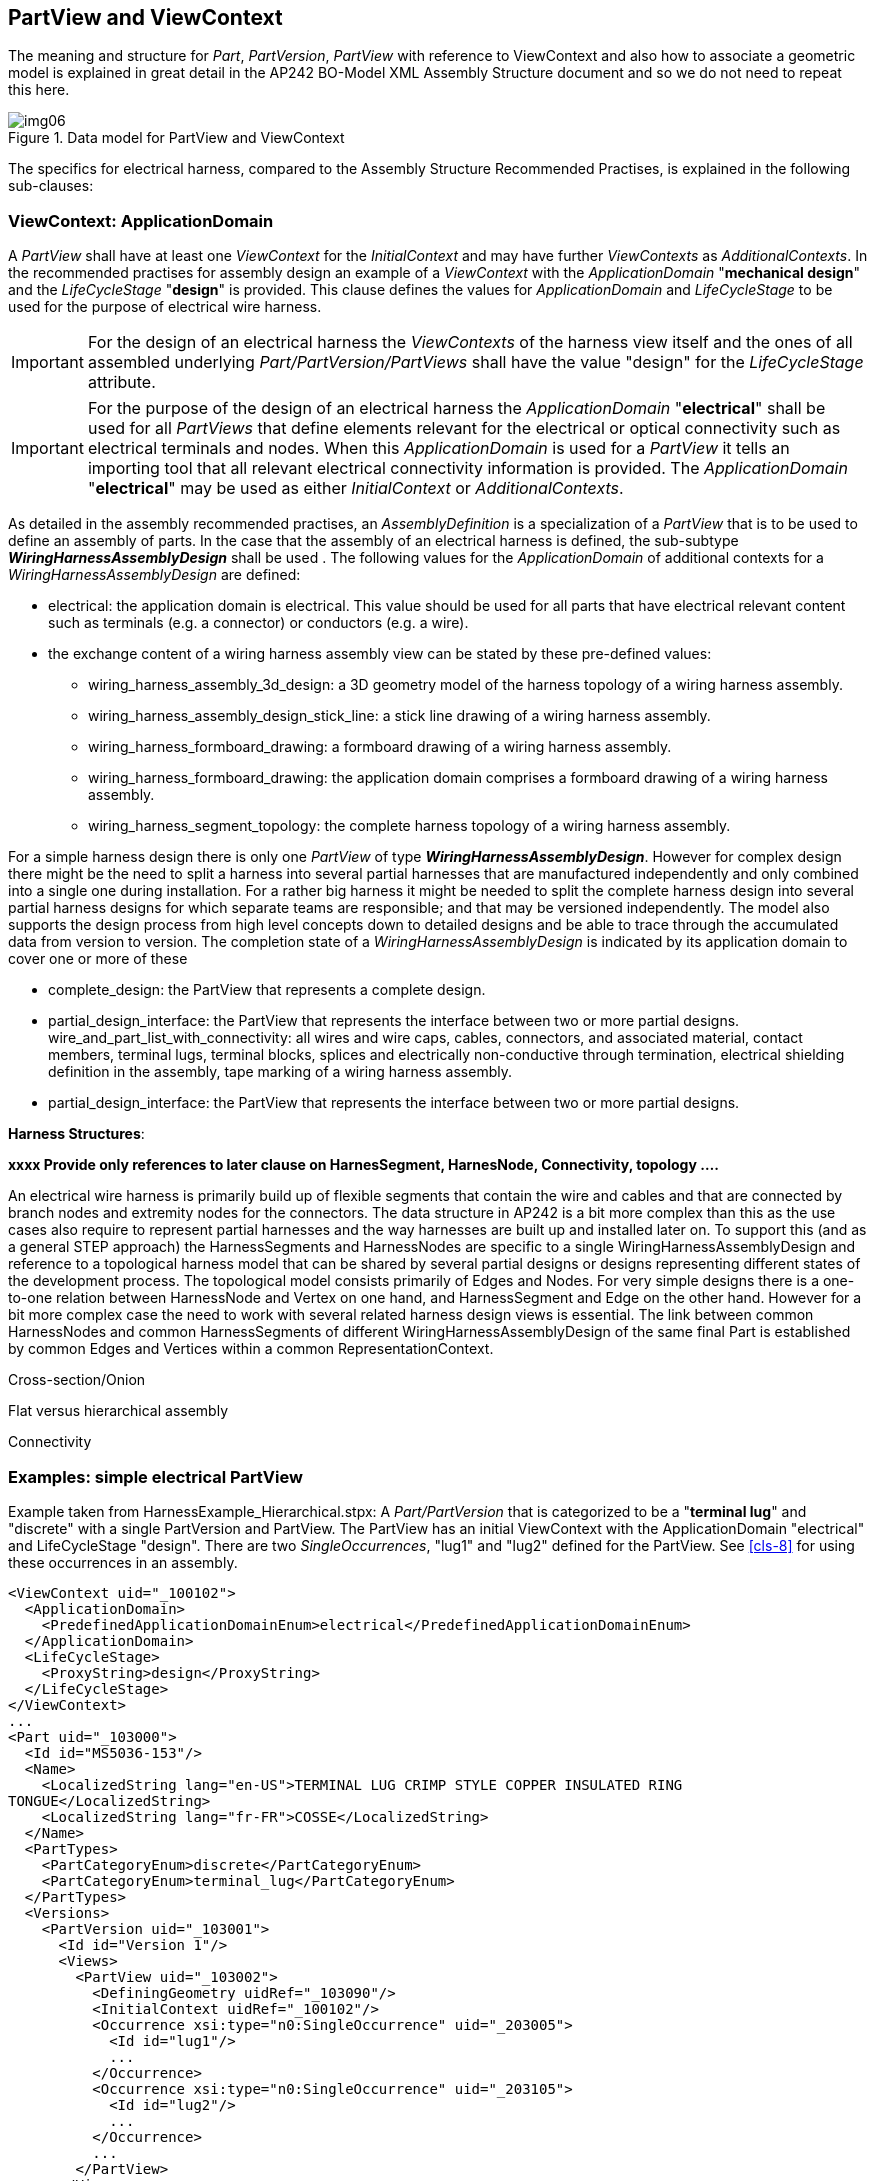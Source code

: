 [[cls-5]]
== PartView and ViewContext

The meaning and structure for _Part_, _PartVersion_, _PartView_ with reference to
ViewContext and also how to associate a geometric model is explained in great detail
in the AP242 BO-Model XML Assembly Structure document and so we do not need to repeat
this here.

[[fig6]]
.Data model for PartView and ViewContext
image::img06.png[]

The specifics for electrical harness, compared to the Assembly Structure Recommended
Practises, is explained in the following sub-clauses:

[[cls-5.1]]
=== ViewContext: ApplicationDomain

A _PartView_ shall have at least one _ViewContext_ for the _InitialContext_ and may
have further _ViewContexts_ as _AdditionalContexts_. In the recommended practises for
assembly design an example of a _ViewContext_ with the _ApplicationDomain_
"**mechanical design**" and the _LifeCycleStage_ "**design**" is provided. This
clause defines the values for _ApplicationDomain_ and _LifeCycleStage_ to be used for
the purpose of electrical wire harness.

[IMPORTANT]
====
For the design of an electrical harness the _ViewContexts_ of the harness view itself
and the ones of all assembled underlying _Part/PartVersion/PartViews_ shall have the
value "design" for the _LifeCycleStage_ attribute.
====

[IMPORTANT]
====
For the purpose of the design of an electrical harness the _ApplicationDomain_
"**electrical**" shall be used for all _PartViews_ that define elements relevant for
the electrical or optical connectivity such as electrical terminals and nodes. When
this _ApplicationDomain_ is used for a _PartView_ it tells an importing tool that all
relevant electrical connectivity information is provided. The _ApplicationDomain_
"**electrical**" may be used as either _InitialContext_ or _AdditionalContexts_.
====

As detailed in the assembly recommended practises, an _AssemblyDefinition_ is a
specialization of a _PartView_ that is to be used to define an assembly of parts. In
the case that the assembly of an electrical harness is defined, the sub-subtype
_**WiringHarnessAssemblyDesign**_ shall be used . The following values for the
_ApplicationDomain_ of additional contexts for a _WiringHarnessAssemblyDesign_ are
defined:

* electrical: the application domain is electrical. This value should be used for all
parts that have electrical relevant content such as terminals (e.g. a connector) or
conductors (e.g. a wire).
* the exchange content of a wiring harness assembly view can be stated by these
pre-defined values:
** wiring_harness_assembly_3d_design: a 3D geometry model of the harness topology of
a wiring harness assembly.
** wiring_harness_assembly_design_stick_line: a stick line drawing of a wiring
harness assembly.
** wiring_harness_formboard_drawing: a formboard drawing of a wiring harness assembly.
** wiring_harness_formboard_drawing: the application domain comprises a formboard
drawing of a wiring harness assembly.
** wiring_harness_segment_topology: the complete harness topology of a wiring harness
assembly.

For a simple harness design there is only one _PartView_ of type
_**WiringHarnessAssemblyDesign**_. However for complex design there might be the need
to split a harness into several partial harnesses that are manufactured independently
and only combined into a single one during installation. For a rather big harness it
might be needed to split the complete harness design into several partial harness
designs for which separate teams are responsible; and that may be versioned
independently. The model also supports the design process from high level concepts
down to detailed designs and be able to trace through the accumulated data from
version to version. The completion state of a _WiringHarnessAssemblyDesign_ is
indicated by its application domain to cover one or more of these

* complete_design: the PartView that represents a complete design.
* partial_design_interface: the PartView that represents the interface between two or
more partial designs. wire_and_part_list_with_connectivity: all wires and wire caps,
cables, connectors, and associated material, contact members, terminal lugs, terminal
blocks, splices and electrically non-conductive through termination, electrical
shielding definition in the assembly, tape marking of a wiring harness assembly.
* partial_design_interface: the PartView that represents the interface between two or
more partial designs.

*Harness Structures*:

[TODO]
====
*xxxx Provide only references to later clause on HarnesSegment, HarnesNode,
Connectivity, topology ....*

An electrical wire harness is primarily build up of flexible segments that contain
the wire and cables and that are connected by branch nodes and extremity nodes for
the connectors. The data structure in AP242 is a bit more complex than this as the
use cases also require to represent partial harnesses and the way harnesses are built
up and installed later on. To support this (and as a general STEP approach) the
HarnessSegments and HarnessNodes are specific to a single WiringHarnessAssemblyDesign
and reference to a topological harness model that can be shared by several partial
designs or designs representing different states of the development process. The
topological model consists primarily of Edges and Nodes. For very simple designs
there is a one-to-one relation between HarnessNode and Vertex on one hand, and
HarnessSegment and Edge on the other hand. However for a bit more complex case the
need to work with several related harness design views is essential. The link between
common HarnessNodes and common HarnessSegments of different
WiringHarnessAssemblyDesign of the same final Part is established by common Edges and
Vertices within a common RepresentationContext.

Cross-section/Onion

Flat versus hierarchical assembly

Connectivity
====

[[cls-5.2]]
=== Examples: simple electrical PartView

Example taken from HarnessExample_Hierarchical.stpx: A _Part/PartVersion_ that is
categorized to be a "*terminal lug*" and "discrete" with a single PartVersion and
PartView. The PartView has an initial ViewContext with the ApplicationDomain
"electrical" and LifeCycleStage "design". There are two _SingleOccurrences_, "lug1" and
"lug2" defined for the PartView. See <<cls-8>> for using these occurrences in an
assembly.

[%unnumbered]
[source,xml]
----
<ViewContext uid="_100102">
  <ApplicationDomain>
    <PredefinedApplicationDomainEnum>electrical</PredefinedApplicationDomainEnum>
  </ApplicationDomain>
  <LifeCycleStage>
    <ProxyString>design</ProxyString>
  </LifeCycleStage>
</ViewContext>
...
<Part uid="_103000">
  <Id id="MS5036-153"/>
  <Name>
    <LocalizedString lang="en-US">TERMINAL LUG CRIMP STYLE COPPER INSULATED RING
TONGUE</LocalizedString>
    <LocalizedString lang="fr-FR">COSSE</LocalizedString>
  </Name>
  <PartTypes>
    <PartCategoryEnum>discrete</PartCategoryEnum>
    <PartCategoryEnum>terminal_lug</PartCategoryEnum>
  </PartTypes>
  <Versions>
    <PartVersion uid="_103001">
      <Id id="Version 1"/>
      <Views>
        <PartView uid="_103002">
          <DefiningGeometry uidRef="_103090"/>
          <InitialContext uidRef="_100102"/>
          <Occurrence xsi:type="n0:SingleOccurrence" uid="_203005">
            <Id id="lug1"/>
            ...
          </Occurrence>
          <Occurrence xsi:type="n0:SingleOccurrence" uid="_203105">
            <Id id="lug2"/>
            ...
          </Occurrence>
          ...
        </PartView>
      </Views>
    </PartVersion>
  </Versions>
</Part>
----

[[cls-5.3]]
=== Example: simple WiringHarnessAssemblyDesign

Example taken from HarnessExample_Hierarchical.stpx:

A _Part_ with the categories "wiring_harness" and "discrete" is defined. Its single
_PartVersion_ contains a _PartView_ of type _WiringHarnessAssemblyDesign_. As all
other PartViews used for design of an electrical wire harness this has an initial
ViewContext with the ApplicationDomain "electrical" and LifeCycleStage "design".
There are two additional ViewContexts defined for this design view. By ViewContexts
"_100104" with the ApplicationDomain "wiring_harness_segment_topology" it is made
clear that the __WiringHarnessAssemblyDesign__ contains a complete topological
representation. By ViewContexts "_100105" with the ApplicationDomain
"wire_and_part_list_with_connectivity" it is made clear that the
__WiringHarnessAssemblyDesign__ contains all electrical relevant occurrences such as
wires, cables, connectors, contacts, terminal lugs and more.

[%unnumbered]
[source,xml]
----
<ViewContext uid="_100104">
  <ApplicationDomain>
    <PredefinedApplicationDomainEnum>wiring_harness_segment_topology</
PredefinedApplicationDomainEnum>
  </ApplicationDomain>
  <LifeCycleStage>
    <ProxyString>design</ProxyString>
  </LifeCycleStage>
</ViewContext>

<ViewContext uid="_100105">
  <ApplicationDomain>
    <PredefinedApplicationDomainEnum>wire_and_part_list_with_connectivity</
PredefinedApplicationDomainEnum>
  </ApplicationDomain>
  <LifeCycleStage>
    <ProxyString>design</ProxyString>
  </LifeCycleStage>
</ViewContext>

<Part uid="_311000">
  <Id id="Part_H1"/>
  <Name> <CharacterString>Electrical Harness example 1</CharacterString> </Name>
  <PartTypes>
    <PartCategoryEnum>wiring_harness</PartCategoryEnum>
    <PartCategoryEnum>discrete</PartCategoryEnum>
  </PartTypes>
  <Versions>
    <PartVersion uid="_311001">
      <Id></Id>
      <Views>
        <PartView xsi:type="n0:WiringHarnessAssemblyDesign" uid="_311002">"
uid="_311002">
          <AdditionalContexts>
            <ViewContext uidRef="_100104"/>
            <ViewContext uidRef="_100105"/>
          </AdditionalContexts>
          <DefiningGeometry uidRef="_314090"/>
          <InitialContext uidRef="_100102"/>
          ...
          <Topology uidRef="_321010" />
        </PartView>
      </Views>
    </PartVersion>
  </Versions>
</Part>
----

For the attributes DefiningGeometry and Topology of a WiringHarnessAssemblyDesign
see later

TODO: clauses.

[[cls-5.4]]
=== Example: complete and partial WiringHarnessAssemblyDesign

example taken from file: HarnessExample_DesignSplitting.xml

TODO: xxx

[[cls-5.5]]
=== Parts used in the reference example

<<table1>> lists all the Part used in the reference example, together with the used
PartVersion, PartView and part category.

[[table4]]
[options=header,cols=6]
.Parts used in the example
|===
| Part | Version | View | Id | Name | Category/type

| _101000 | _101001 | _101002 | 04034-22-9 | WIRE,ELEC,COMP,SNGL CONDUCTOR,150 DEG C | wire, raw material by length

| _102000 | _102001 | _102002 | RG 58 | RG 58 | cable, raw material by length

| _103000 | _103001 | _103002 | MS5036-153 | TERMINAL LUG CRIMP STYLE COPPER INSULATED RING TONGUE | terminal lug

| _104000 | _104001 | _104002 | 16 AWG | Speaker wire | cable, raw material by length

| _110000 | _110001 | _110002 | SB6 4 1 M G 05 W2 P E1 01 AA | ARINC 600 set | connector kit

| _111000 | _111001 | _111002 | 8660-31A-100-01A/AA | ARINC 600 shell 1 A and B dummy | connector insert

| _112000 | _112001 | _112002 | 8660-5W2 | ARINC 600 shell 1 C 5W2 insert | connector insert

| _113000 | _113001 | _113002 | 8660-2485 | #5 Coax contact | connector contact

| _114000 | _114002 | _103090 | 8660-249 | #16 Rack plug power contact | connector contact

| _115000 | _115001 | _115002 | 8660-5W2x1 | Insert 5W2 assembly | connector insert

| _116000 | _116001 | _116002 | 8660-250 | #12 Rack plug signal contact | connector contact

| _117000 | _117001 | _117002 | TM2PB | Phone connector 6.35mm | connector

| _118000 | _118001 | _118002 | M81824 | Butt Splice Terminal | splice

| _119000 | _119001 | _119002 | DEP09S065TLF | D-sub 9 Pin Db9 Female Solder Type Socket Connector | connector

| _120000 | _120001 | _120002 | TC122 | Braid 1/2inch | overbraid

| _121000 | _121001 | _121002 | F6W1.50BK | Wrap | protective covering

| _122000 | _122001 | _122002 | H4N1.00BK | HeatShrink | protective covering

| _123000 | _123001 | _123002 | 8660-140 | Backshell EMI connector | electrified backshell

| _311000 | _311001 | _311002 | Part_H1 | Electrical Harness team reference example | wiring harness

| _411000 | _411001 | _411002 | Part_H2 | Electrical Harness example 2 (minmal) | wiring harness

| _511000 | _511001 | _511002 | Aircraft99x | Aircraft99x |
|===
